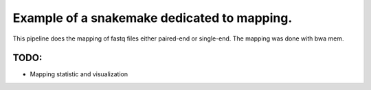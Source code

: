Example of a snakemake dedicated to mapping.
=====================================================

This pipeline does the mapping of fastq files either paired-end or single-end.
The mapping was done with bwa mem.

TODO:
-------
- Mapping statistic and visualization
